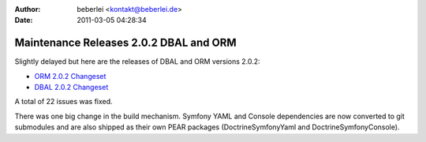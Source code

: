 :author: beberlei <kontakt@beberlei.de>
:date: 2011-03-05 04:28:34

=======================================
Maintenance Releases 2.0.2 DBAL and ORM
=======================================

Slightly delayed but here are the releases of DBAL and ORM versions
2.0.2:


-  `ORM 2.0.2 Changeset <http://www.doctrine-project.org/jira/browse/DDC/fixforversion/10116>`_
-  `DBAL 2.0.2 Changeset <http://www.doctrine-project.org/jira/browse/DBAL/fixforversion/10118>`_

A total of 22 issues was fixed.

There was one big change in the build mechanism. Symfony YAML and
Console dependencies are now converted to git submodules and are
also shipped as their own PEAR packages (DoctrineSymfonyYaml and
DoctrineSymfonyConsole).


